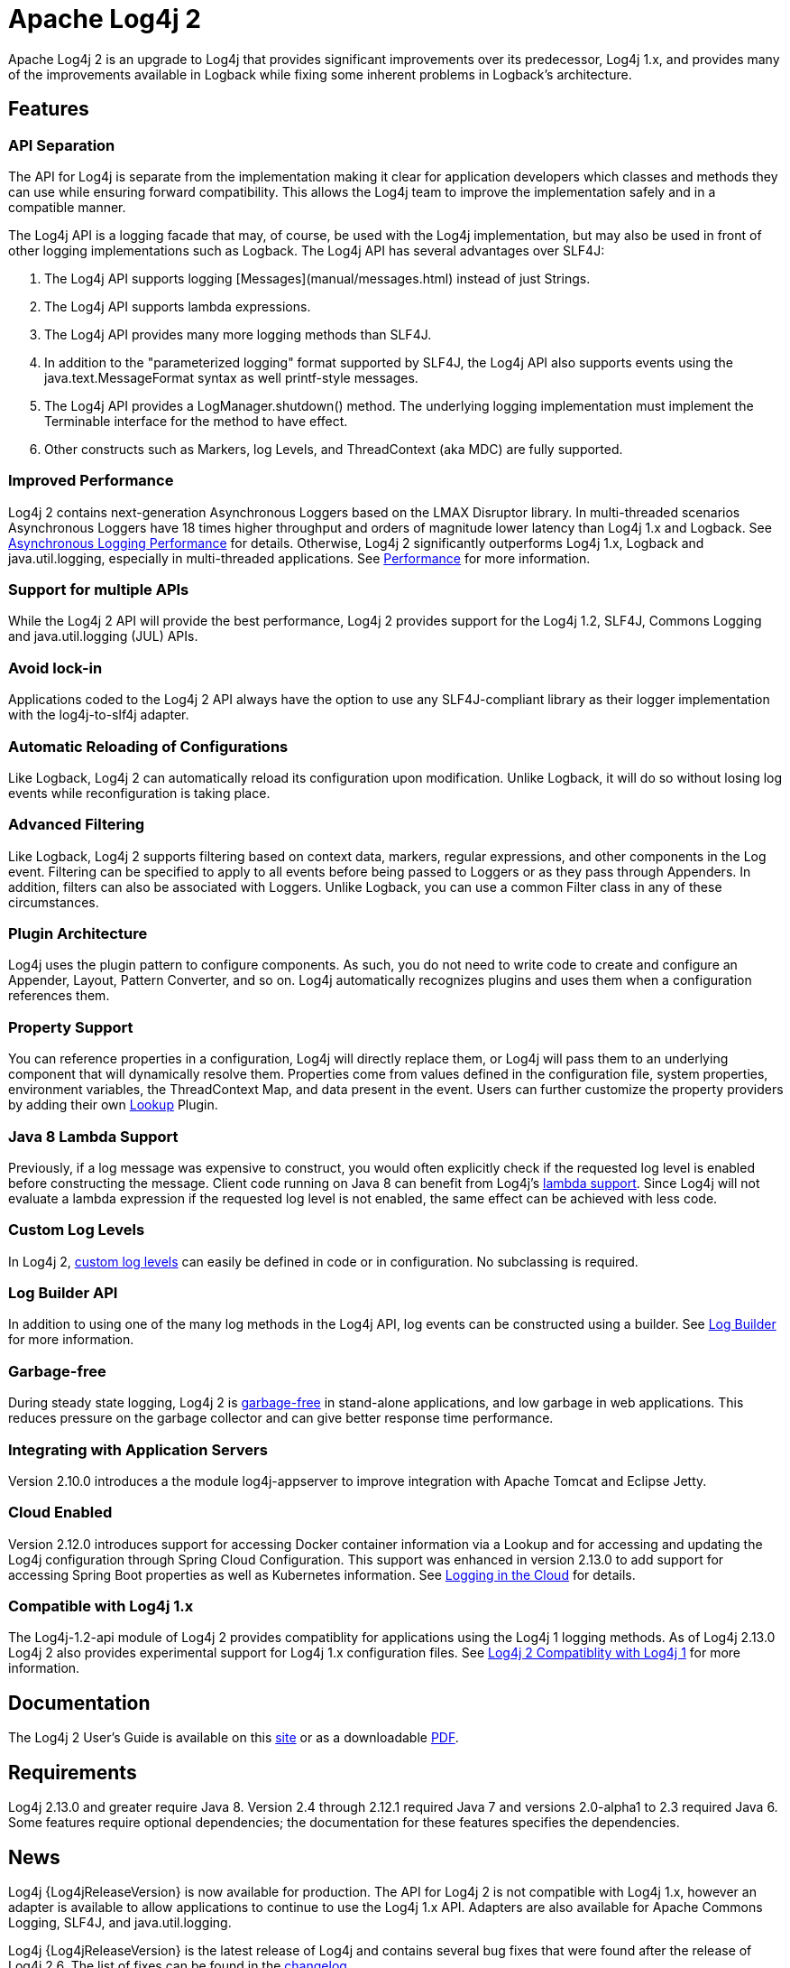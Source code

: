////
    Licensed to the Apache Software Foundation (ASF) under one or more
    contributor license agreements.  See the NOTICE file distributed with
    this work for additional information regarding copyright ownership.
    The ASF licenses this file to You under the Apache License, Version 2.0
    (the "License"); you may not use this file except in compliance with
    the License.  You may obtain a copy of the License at

         http://www.apache.org/licenses/LICENSE-2.0

    Unless required by applicable law or agreed to in writing, software
    distributed under the License is distributed on an "AS IS" BASIS,
    WITHOUT WARRANTIES OR CONDITIONS OF ANY KIND, either express or implied.
    See the License for the specific language governing permissions and
    limitations under the License.
////
= Apache Log4j 2

Apache Log4j 2 is an upgrade to Log4j that provides significant improvements over its predecessor, Log4j 1.x, and
provides many of the improvements available in Logback while fixing some inherent problems in Logback's architecture.

== Features

=== API Separation

The API for Log4j is separate from the implementation making it clear for application developers which classes and
methods they can use while ensuring forward compatibility. This allows the Log4j team to improve the implementation
safely and in a compatible manner.


The Log4j API is a logging facade that may, of course, be used with the Log4j implementation, but may also be used
in front of other logging implementations such as Logback. The Log4j API has several advantages over SLF4J:

. The Log4j API supports logging [Messages](manual/messages.html) instead of just Strings.
. The Log4j API supports lambda expressions.
. The Log4j API provides many more logging methods than SLF4J.
. In addition to the "parameterized logging" format supported by SLF4J, the Log4j API also supports events using
the java.text.MessageFormat syntax as well printf-style messages.
. The Log4j API provides a LogManager.shutdown() method. The underlying logging implementation must implement the
Terminable interface for the method to have effect.
. Other constructs such as Markers, log Levels, and ThreadContext (aka MDC) are fully supported.

=== Improved Performance

Log4j 2 contains next-generation Asynchronous Loggers based on the LMAX Disruptor library. In multi-threaded scenarios
Asynchronous Loggers have 18 times higher throughput and orders of magnitude lower latency than Log4j 1.x and Logback.
See link:manual/async.html#Performance[Asynchronous Logging Performance] for details. Otherwise, Log4j 2 significantly
outperforms Log4j 1.x, Logback and java.util.logging, especially in multi-threaded applications.
See link:performance.html[Performance] for more information.

=== Support for multiple APIs

While the Log4j 2 API will provide the best performance, Log4j 2 provides support for the Log4j 1.2, SLF4J, Commons
Logging and java.util.logging (JUL) APIs.

=== Avoid lock-in

Applications coded to the Log4j 2 API always have the option to use any SLF4J-compliant library as their logger
implementation with the log4j-to-slf4j adapter.

=== Automatic Reloading of Configurations

Like Logback, Log4j 2 can automatically reload its configuration upon modification. Unlike Logback, it will do so
without losing log events while reconfiguration is taking place.

=== Advanced Filtering

Like Logback, Log4j 2 supports filtering based on context data, markers, regular expressions, and other components in
the Log event. Filtering can be specified to apply to all events before being passed to Loggers or as they pass through
Appenders. In addition, filters can also be associated with Loggers. Unlike Logback, you can use a common Filter class
in any of these circumstances.

=== Plugin Architecture

Log4j uses the plugin pattern to configure components. As such, you do not need to write code to create and configure an
Appender, Layout, Pattern Converter, and so on. Log4j automatically recognizes plugins and uses them when a
configuration references them.

=== Property Support

You can reference properties in a configuration, Log4j will directly replace them, or Log4j will pass them to an
underlying component that will dynamically resolve them. Properties come from values defined in the configuration file,
system properties, environment variables, the ThreadContext Map, and data present in the event. Users can further
customize the property providers by adding their own link:manual/lookups.html[Lookup] Plugin.

=== Java 8 Lambda Support

Previously, if a log message was expensive to construct, you would often explicitly check if the requested log level is
enabled before constructing the message. Client code running on Java 8 can benefit from Log4j's
link:manual/api.html#LambdaSupport[lambda support]. Since Log4j will not evaluate a lambda expression if the requested log
level is not enabled, the same effect can be achieved with less code.

=== Custom Log Levels

In Log4j 2, link:manual/customloglevels.html[custom log levels] can easily be defined in code or in configuration. No
subclassing is required.

=== Log Builder API
In addition to using one of the many log methods in the Log4j API, log events can be constructed using a builder. See
link:manual/logbuilder.html[Log Builder] for more information.

=== Garbage-free

During steady state logging, Log4j 2 is link:manual/garbagefree.html[garbage-free] in stand-alone applications, and low
garbage in web applications. This reduces pressure on the garbage collector and can give better response time performance.

=== Integrating with Application Servers

Version 2.10.0 introduces a the module log4j-appserver to improve integration with Apache Tomcat and Eclipse Jetty.

=== Cloud Enabled

Version 2.12.0 introduces support for accessing Docker container information via a Lookup and for accessing
and updating the Log4j configuration through Spring Cloud Configuration. This support was enhanced in
version 2.13.0 to add support for accessing Spring Boot properties as well as Kubernetes information.
See link:manual/cloud.html[Logging in the Cloud] for details.

=== Compatible with Log4j 1.x

The Log4j-1.2-api module of Log4j 2 provides compatiblity for applications using the Log4j 1 logging methods. As
of Log4j 2.13.0 Log4j 2 also provides experimental support for Log4j 1.x configuration files. See
link:manual/compatiblity.html[Log4j 2 Compatiblity with Log4j 1] for more information.

== Documentation

The Log4j 2 User's Guide is available on this link:manual/index.html[site] or as a downloadable
link:log4j-users-guide.pdf[PDF].

== Requirements

Log4j 2.13.0 and greater require Java 8. Version 2.4 through 2.12.1 required Java 7 and versions 2.0-alpha1 to 2.3
required Java 6. Some features require optional dependencies; the documentation for these features specifies the
dependencies.

== News

Log4j {Log4jReleaseVersion} is now available for production. The API for Log4j 2 is not compatible with Log4j 1.x, however an adapter is
available to allow applications to continue to use the Log4j 1.x API. Adapters are also available for Apache Commons
Logging, SLF4J, and java.util.logging.

Log4j {Log4jReleaseVersion} is the latest release of Log4j and contains several bug fixes that were found after the release of Log4j 2.6.
The list of fixes can be found in the xref:changelog/{Log4jReleaseVersion}.adoc[changelog].

Note that subsequent to the release of Log4j 2.6 a minor source incompatibility with prior release was found due to the
addition of new methods to the Logger interface. If you have code that does:

[source,java]
----
logger.error(null, "This is the log message", throwable);
----

or similar with any log level you will get a compiler error saying the reference is ambiguous. To correct this either
do:

[source,java]
----
logger.error("This is the log message", throwable);
----

or

[source,java]
----
logger.error((Marker) null, "This is the log message", throwable);
----

Log4j {Log4jReleaseVersion} maintains binary compatibility with previous releases.

